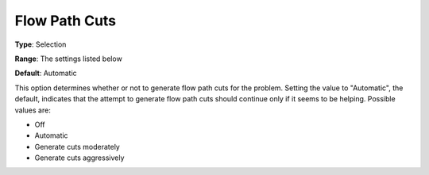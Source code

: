 .. _CPLEX_Cuts_-_Flow_Path_Cuts:


Flow Path Cuts
==============



**Type**:	Selection	

**Range**:	The settings listed below	

**Default**:	Automatic	



This option determines whether or not to generate flow path cuts for the problem. Setting the value to "Automatic", the default, indicates that the attempt to generate flow path cuts should continue only if it seems to be helping. Possible values are:



*	Off
*	Automatic
*	Generate cuts moderately
*	Generate cuts aggressively



